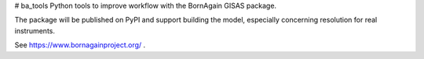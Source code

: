 # ba_tools
Python tools to improve workflow with the BornAgain GISAS package.

The package will be published on PyPI and support building the model,
especially concerning resolution for real instruments.

See https://www.bornagainproject.org/ .